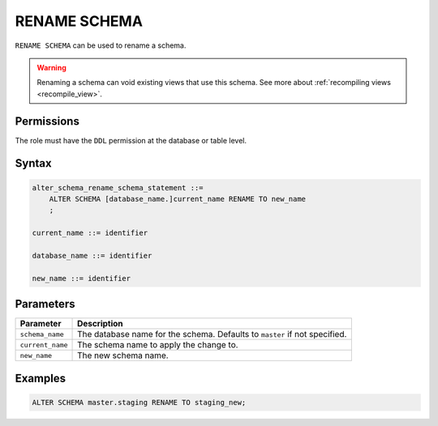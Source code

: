 .. _rename_schema:

*************
RENAME SCHEMA
*************
 
``RENAME SCHEMA`` can be used to rename a schema. 

.. warning:: Renaming a schema can void existing views that use this schema. See more about :ref:`recompiling views <recompile_view>`.

Permissions
===========

The role must have the ``DDL`` permission at the database or table level.

Syntax
======

.. code-block:: postgres

   alter_schema_rename_schema_statement ::=
       ALTER SCHEMA [database_name.]current_name RENAME TO new_name
       ;

   current_name ::= identifier
   
   database_name ::= identifier
   
   new_name ::= identifier

Parameters
==========

.. list-table:: 
   :widths: auto
   :header-rows: 1
   
   * - Parameter
     - Description
   * - ``schema_name``
     - The database name for the schema. Defaults to ``master`` if not specified.
   * - ``current_name``
     - The schema name to apply the change to.
   * - ``new_name``
     - The new schema name.
     
Examples
========


.. code-block:: postgres

   ALTER SCHEMA master.staging RENAME TO staging_new;


